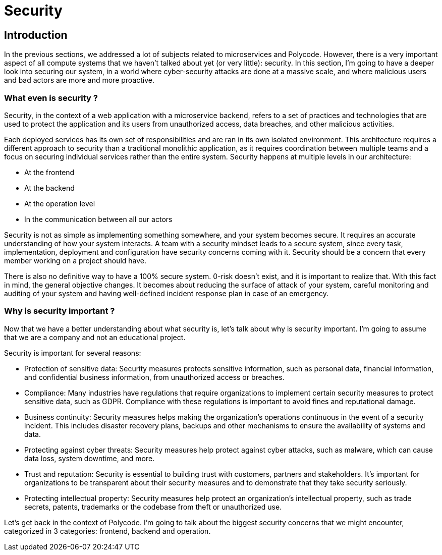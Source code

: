 = Security =

== Introduction ==
In the previous sections, we addressed a lot of subjects related to microservices and Polycode. However, there is a very important aspect of all compute systems that we haven't talked about yet (or very little): security. In this section, I'm going to have a deeper look into securing our system, in a world where cyber-security attacks are done at a massive scale, and where malicious users and bad actors are more and more proactive.

=== What even is security ? ===
Security, in the context of a web application with a microservice backend, refers to a set of practices and technologies that are used to protect the application and its users from unauthorized access, data breaches, and other malicious activities.

Each deployed services has its own set of responsibilities and are ran in its own isolated environment. This architecture requires a different approach to security than a traditional monolithic application, as it requires coordination between multiple teams and a focus on securing individual services rather than the entire system. Security happens at multiple levels in our architecture:

* At the frontend
* At the backend
* At the operation level
* In the communication between all our actors

Security is not as simple as implementing something somewhere, and your system becomes secure. It requires an accurate understanding of how your system interacts. A team with a security mindset leads to a secure system, since every task, implementation, deployment and configuration have security concerns coming with it. Security should be a concern that every member working on a project should have.

There is also no definitive way to have a 100% secure system. 0-risk doesn't exist, and it is important to realize that. With this fact in mind, the general objective changes. It becomes about reducing the surface of attack of your system, careful monitoring and auditing of your system and having well-defined incident response plan in case of an emergency.

=== Why is security important ? ===
Now that we have a better understanding about what security is, let's talk about why is security important. I'm going to assume that we are a company and not an educational project.

Security is important for several reasons:

* Protection of sensitive data: Security measures protects sensitive information, such as personal data, financial information, and confidential business information, from unauthorized access or breaches.
* Compliance: Many industries have regulations that require organizations to implement certain security measures to protect sensitive data, such as GDPR. Compliance with these regulations is important to avoid fines and reputational damage.
* Business continuity: Security measures helps making the organization's operations continuous in the event of a security incident. This includes disaster recovery plans, backups and other mechanisms to ensure the availability of systems and data.
* Protecting against cyber threats: Security measures help protect against cyber attacks, such as malware, which can cause data loss, system downtime, and more.
* Trust and reputation: Security is essential to building trust with customers, partners and stakeholders. It's important for organizations to be transparent about their security measures and to demonstrate that they take security seriously.
* Protecting intellectual property: Security measures help protect an organization's intellectual property, such as trade secrets, patents, trademarks or the codebase from theft or unauthorized use.

Let's get back in the context of Polycode. I'm going to talk about the biggest security concerns that we might encounter, categorized in 3 categories: frontend, backend and operation.
